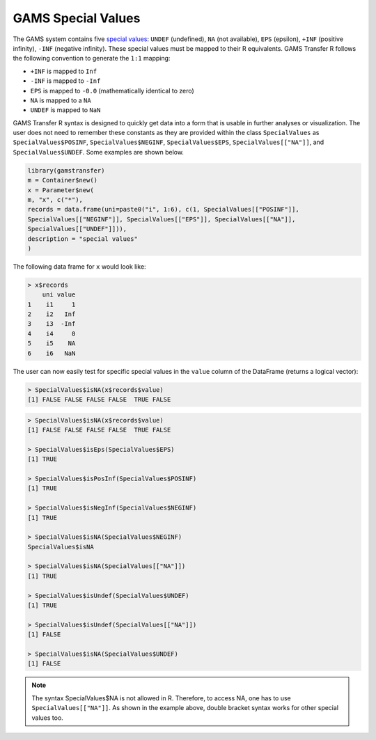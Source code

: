 GAMS Special Values
========================

The GAMS system contains five 
`special values <https://www.gams.com/47/docs/UG_Parameters.html#UG_Parameters_ExtendedRangeArithmeticAndErrorHandling>`_:
``UNDEF`` (undefined), ``NA`` (not available), ``EPS`` (epsilon), 
``+INF`` (positive infinity), ``-INF`` (negative infinity). These special 
values must be mapped to their R equivalents. GAMS Transfer R follows 
the following convention to generate the ``1:1`` mapping:

- ``+INF`` is mapped to ``Inf``
- ``-INF`` is mapped to ``-Inf``
- ``EPS`` is mapped to ``-0.0`` (mathematically identical to zero)
- ``NA`` is mapped to a ``NA``
- ``UNDEF`` is mapped to ``NaN``

GAMS Transfer R syntax is designed to quickly get data into a form that 
is usable in further analyses or visualization. The user does not need 
to remember these constants as they are provided within the class 
``SpecialValues`` as ``SpecialValues$POSINF``, ``SpecialValues$NEGINF``, 
``SpecialValues$EPS``, ``SpecialValues[["NA"]]``, and ``SpecialValues$UNDEF``. 
Some examples are shown below.

.. code-block:: R

    library(gamstransfer)
    m = Container$new()
    x = Parameter$new(
    m, "x", c("*"), 
    records = data.frame(uni=paste0("i", 1:6), c(1, SpecialValues[["POSINF"]], 
    SpecialValues[["NEGINF"]], SpecialValues[["EPS"]], SpecialValues[["NA"]], 
    SpecialValues[["UNDEF"]])), 
    description = "special values"
    )

The following data frame for ``x`` would look like:

.. code-block:: R

    > x$records
        uni value
    1    i1     1
    2    i2   Inf
    3    i3  -Inf
    4    i4     0
    5    i5    NA
    6    i6   NaN


The user can now easily test for specific special values in 
the ``value`` column of the DataFrame (returns a logical vector):

.. code-block:: R

    > SpecialValues$isNA(x$records$value)
    [1] FALSE FALSE FALSE FALSE  TRUE FALSE


.. code-block:: R

    > SpecialValues$isNA(x$records$value)
    [1] FALSE FALSE FALSE FALSE  TRUE FALSE

    > SpecialValues$isEps(SpecialValues$EPS)
    [1] TRUE

    > SpecialValues$isPosInf(SpecialValues$POSINF)
    [1] TRUE

    > SpecialValues$isNegInf(SpecialValues$NEGINF)
    [1] TRUE

    > SpecialValues$isNA(SpecialValues$NEGINF)
    SpecialValues$isNA

    > SpecialValues$isNA(SpecialValues[["NA"]])
    [1] TRUE

    > SpecialValues$isUndef(SpecialValues$UNDEF)
    [1] TRUE

    > SpecialValues$isUndef(SpecialValues[["NA"]])
    [1] FALSE

    > SpecialValues$isNA(SpecialValues$UNDEF)
    [1] FALSE

.. note:: 
    The syntax SpecialValues$NA is not allowed in R. Therefore, to access NA, 
    one has to use ``SpecialValues[["NA"]]``. As shown in the example above, double 
    bracket syntax works for other special values too.

